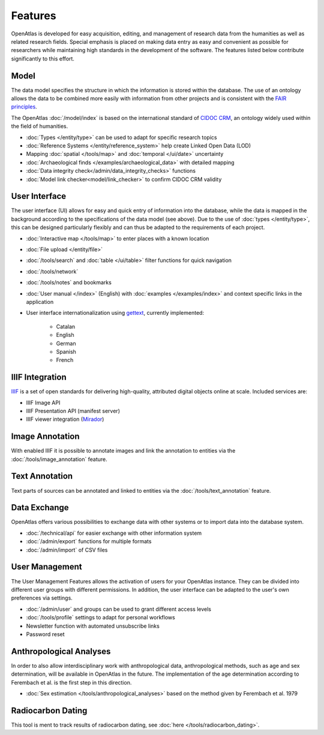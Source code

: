 Features
========
OpenAtlas is developed for easy acquisition, editing, and management of
research data from the humanities as well as related research fields. Special
emphasis is placed on making data entry as easy and convenient as possible for
researchers while maintaining high standards in the development of the
software. The features listed below contribute significantly to this effort.

Model
-----
The data model specifies the structure in which the information is stored
within the database. The use of an ontology allows the data to be
combined more easily with information from other projects and is consistent
with the `FAIR principles <https://www.go-fair.org/fair-principles/>`_.

The OpenAtlas :doc:`/model/index` is based on the international standard of
`CIDOC CRM <https://www.cidoc-crm.org/>`_, an ontology widely used within the
field of humanities.

* :doc:`Types </entity/type>` can be used to adapt for specific research topics
* :doc:`Reference Systems </entity/reference_system>` help create Linked Open
  Data (LOD)
* Mapping :doc:`spatial </tools/map>` and
  :doc:`temporal </ui/date>` uncertainty
* :doc:`Archaeological finds </examples/archaeological_data>`
  with detailed mapping
* :doc:`Data integrity check</admin/data_integrity_checks>` functions
* :doc:`Model link checker<model/link_checker>` to confirm CIDOC CRM validity

User Interface
--------------
The user interface (UI) allows for easy and quick entry of information into the
database, while the data is mapped in the background according to the
specifications of the data model (see above).
Due to the use of :doc:`types </entity/type>`, this can be designed
particularly flexibly and can thus be adapted to the requirements of each
project.

* :doc:`Interactive map </tools/map>` to enter places with a known location
* :doc:`File upload </entity/file>`
* :doc:`/tools/search` and :doc:`table </ui/table>` filter functions for quick
  navigation
* :doc:`/tools/network`
* :doc:`/tools/notes` and bookmarks
* :doc:`User manual </index>` (English) with :doc:`examples </examples/index>`
  and context specific links in the application
* User interface internationalization using
  `gettext <https://www.gnu.org/software/gettext/>`_, currently implemented:

   * Catalan
   * English
   * German
   * Spanish
   * French

.. image:: /ui.png

IIIF Integration
----------------
`IIIF <https://iiif.io/>`_ is a set of open standards for delivering
high-quality, attributed digital objects online at scale. Included
services are:

* IIIF Image API
* IIIF Presentation API (manifest server)
* IIIF viewer integration (`Mirador <https://projectmirador.org/>`_)

Image Annotation
----------------
With enabled IIIF it is possible to annotate images and link the annotation to
entities via the :doc:`/tools/image_annotation` feature.

Text Annotation
---------------
Text parts of sources can be annotated and linked to entities via the
:doc:`/tools/text_annotation` feature.

Data Exchange
-------------
OpenAtlas offers various possibilities to exchange data with other systems or
to import data into the database system.

* :doc:`/technical/api` for easier exchange with other information system
* :doc:`/admin/export` functions for multiple formats
* :doc:`/admin/import` of CSV files

User Management
---------------
The User Management Features allows the activation of users for your
OpenAtlas instance. They can be divided into different user groups with
different permissions. In addition, the user interface can be adapted to the
user's own preferences via settings.

* :doc:`/admin/user` and groups can be used to grant different access levels
* :doc:`/tools/profile` settings to adapt for personal workflows
* Newsletter function with automated unsubscribe links
* Password reset

Anthropological Analyses
------------------------
In order to also allow interdisciplinary work with anthropological data,
anthropological methods, such as age and sex determination, will be available
in OpenAtlas in the future. The implementation of the age determination
according to Ferembach et al. is the first step in this direction.

* :doc:`Sex estimation </tools/anthropological_analyses>` based on the method
  given by Ferembach et al. 1979

Radiocarbon Dating
------------------
This tool is ment to track results of radiocarbon dating, see
:doc:`here </tools/radiocarbon_dating>`.
